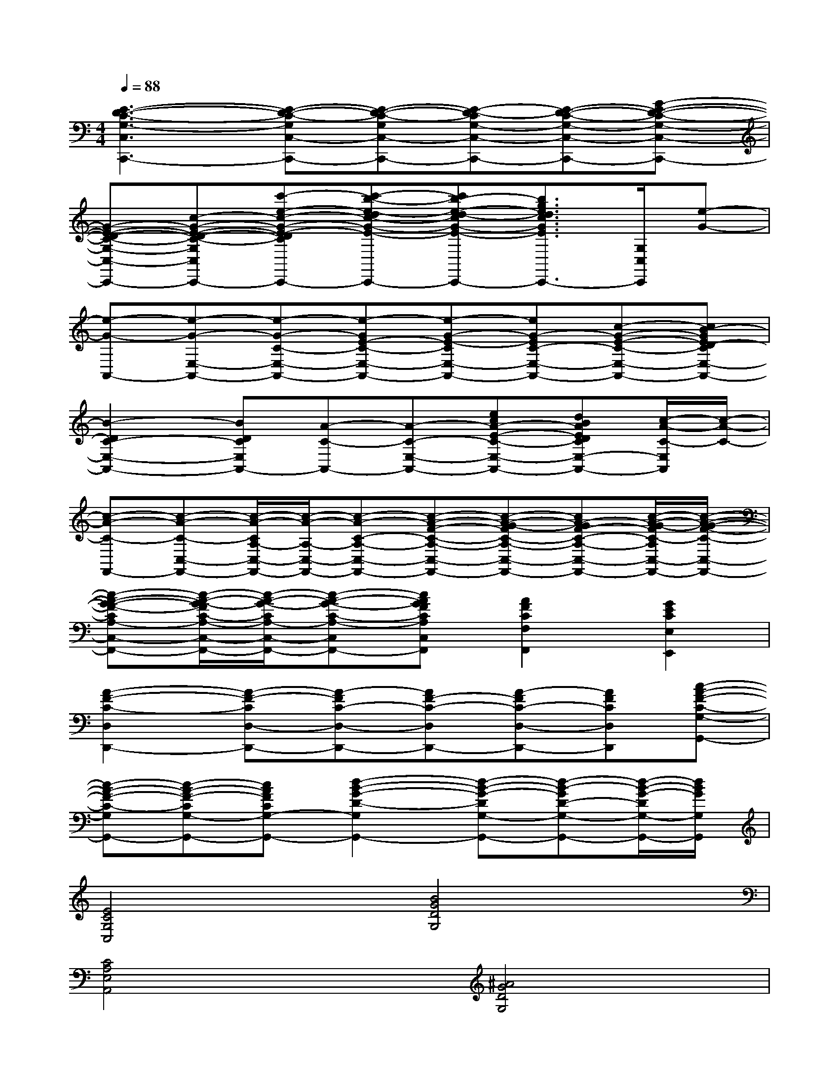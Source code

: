 X:1
T:
M:4/4
L:1/8
Q:1/4=88
K:C%0sharps
V:1
[E3-D3-C3-G,3-C,3C,,3-][E-D-C-G,C,-C,,-][E-D-C-G,C,-C,,-][E-D-CG,-C,-C,,-][E-D-C-G,-C,-C,,-][G-E-D-C-G,-C,-C,,-]|
[G-E-D-C-G,-C,-C,,-][c-G-E-D-C-G,-C,-C,,-][c'-e-c-G-E-D-C-G,-C,-C,,-][c'-b-e-dc-G-E-D-C-G,-C,-C,,-][c'b-e-d-cG-E-D-C-G,-C,-C,,-][b3/2g3/2e3/2d3/2c3/2G3/2E3/2D3/2C3/2G,3/2-C,3/2-C,,3/2-][G,/2C,/2C,,/2][e-G-]|
[e-G-A,,-][e-G-E,-A,,-][e-G-C-E,-A,,-][e-GE-C-E,-A,,-][e-G-E-CE,-A,,-][eG-EC-E,-A,,-][c-G-E-C-E,-A,,-][cB-GED-CE,-A,,-]|
[B2-D2C2-E,2-A,,2-][BDCE,A,,-][A-C-A,,-][A-C-E,-A,,-][ecA-E-C-E,-A,,-][dBAEDCE,-A,,-][c/2-A/2-C/2-E,/2A,,/2][c/2-A/2-C/2-]|
[c-A-C-F,,-][c-A-C-C,-F,,-][c/2-A/2-C/2A,/2-C,/2-F,,/2-][c/2-A/2-A,/2-C,/2-F,,/2-][c-A-C-A,-C,-F,,-][c-A-F-C-A,-C,-F,,-][c-A-G-FC-A,-C,-F,,-][cA-GF-C-A,-C,-F,,-][c/2-A/2-G/2-F/2C/2-A,/2C,/2-F,,/2-][c/2-A/2-G/2-F/2-C/2-C,/2-F,,/2-]|
[c-A-G-F-CA,-C,-F,,-][c/2-A/2-G/2-F/2C/2-A,/2-C,/2-F,,/2-][c/2-A/2-G/2-C/2A,/2-C,/2-F,,/2-][c-A-G-C-A,-C,F,,-][cAGFCA,C,F,,][A2F2C2F,2F,,2][G2E2C2E,2E,,2]|
[A2-F2-C2-D,2D,,2-][A-F-CD,-D,,-][A-FC-D,-D,,-][AF-C-D,D,,-][A-FC-D,-D,,-][AFCD,D,,][c-A-F-C-G,-G,,-]|
[c-A-F-C-G,G,,-][c-A-F-CG,-G,,-][cAFCG,-G,,-][d2-B2-G2-D2-G,2G,,2-][d-B-G-DG,-G,,-][d-B-GD-G,-G,,-][d/2-B/2-G/2-D/2G,/2-G,,/2-][d/2B/2G/2G,/2G,,/2]|
[E4C4G,4C,4][B4G4D4G,4]|
[C4A,4E,4A,,4][^A4G4D4G,4]|
[=A4F4C4F,4][B4G4D4G,4]|
[E4C4G,4C,4][G4F4A,4D,4]|
[E4C4G,4C,4][B4G4D4G,4]|
[C4A,4E,4A,,4][^A4G4D4G,4]|
[=A3F3C3F,3][B4-G4-D4-G,4-][BGDG,]|
[E4C4G,4C,4][E4C4G,4]